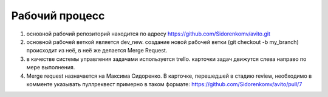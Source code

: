Рабочий процесс
====================
#. основной рабочий репозиторий находится по адресу https://github.com/Sidorenkomv/avito.git

#. основной рабочей веткой является dev_new. создание новой рабочей ветки (git checkout -b my_branch) происходит из неё, в неё же делается Merge Request.

#. в качестве системы управления задачами используется trello. карточки задач движутся слева направо по мере выполнения.

#. Merge request назначается на Максима Сидоренко. В карточке, перешедшей в стадию review, необходимо в комменте указывать пуллреквест примерно в таком формате: https://github.com/Sidorenkomv/avito/pull/7


